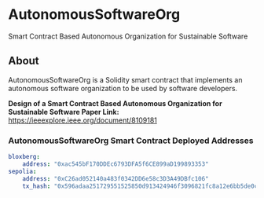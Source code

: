 * AutonomousSoftwareOrg
Smart Contract Based Autonomous Organization for Sustainable Software

** About
AutonomousSoftwareOrg is a Solidity smart contract that implements an autonomous software organization to be used by software developers.

*Design of a Smart Contract Based Autonomous Organization for Sustainable Software Paper Link:* [[https://ieeexplore.ieee.org/document/8109181]]

*** AutonomousSoftwareOrg Smart Contract Deployed Addresses

#+begin_src yaml
bloxberg:
    address: "0xac545bF170DDEc6793DFA5f6CE899aD199893353"
sepolia:
    address: "0xC26ad052140a483f0342DD6e58c3D3A49DBfc106"
    tx_hash: "0x596adaa251729551525850d913424946f3096821fc8a12e6bb5de0c6094cd29a"
#+end_src

